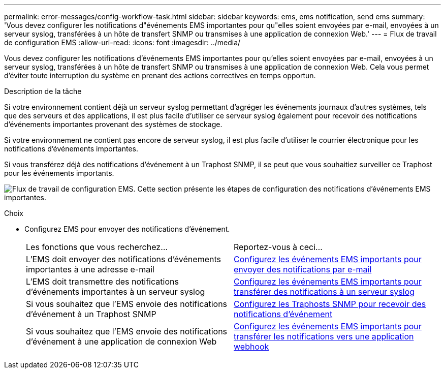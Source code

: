 ---
permalink: error-messages/config-workflow-task.html 
sidebar: sidebar 
keywords: ems, ems notification, send ems 
summary: 'Vous devez configurer les notifications d"événements EMS importantes pour qu"elles soient envoyées par e-mail, envoyées à un serveur syslog, transférées à un hôte de transfert SNMP ou transmises à une application de connexion Web.' 
---
= Flux de travail de configuration EMS
:allow-uri-read: 
:icons: font
:imagesdir: ../media/


[role="lead"]
Vous devez configurer les notifications d'événements EMS importantes pour qu'elles soient envoyées par e-mail, envoyées à un serveur syslog, transférées à un hôte de transfert SNMP ou transmises à une application de connexion Web. Cela vous permet d'éviter toute interruption du système en prenant des actions correctives en temps opportun.

.Description de la tâche
Si votre environnement contient déjà un serveur syslog permettant d'agréger les événements journaux d'autres systèmes, tels que des serveurs et des applications, il est plus facile d'utiliser ce serveur syslog également pour recevoir des notifications d'événements importantes provenant des systèmes de stockage.

Si votre environnement ne contient pas encore de serveur syslog, il est plus facile d'utiliser le courrier électronique pour les notifications d'événements importantes.

Si vous transférez déjà des notifications d'événement à un Traphost SNMP, il se peut que vous souhaitiez surveiller ce Traphost pour les événements importants.

image:ems-config-workflow.png["Flux de travail de configuration EMS. Cette section présente les étapes de configuration des notifications d'événements EMS importantes."]

.Choix
* Configurez EMS pour envoyer des notifications d'événement.
+
|===


| Les fonctions que vous recherchez... | Reportez-vous à ceci... 


 a| 
L'EMS doit envoyer des notifications d'événements importantes à une adresse e-mail
 a| 
xref:configure-ems-events-send-email-task.adoc[Configurez les événements EMS importants pour envoyer des notifications par e-mail]



 a| 
L'EMS doit transmettre des notifications d'événements importantes à un serveur syslog
 a| 
xref:configure-ems-events-notifications-syslog-task.adoc[Configurez les événements EMS importants pour transférer des notifications à un serveur syslog]



 a| 
Si vous souhaitez que l'EMS envoie des notifications d'événement à un Traphost SNMP
 a| 
xref:configure-snmp-traphosts-event-notifications-task.adoc[Configurez les Traphosts SNMP pour recevoir des notifications d'événement]



 a| 
Si vous souhaitez que l'EMS envoie des notifications d'événement à une application de connexion Web
 a| 
xref:configure-webhooks-event-notifications-task.adoc[Configurez les événements EMS importants pour transférer les notifications vers une application webhook]

|===

